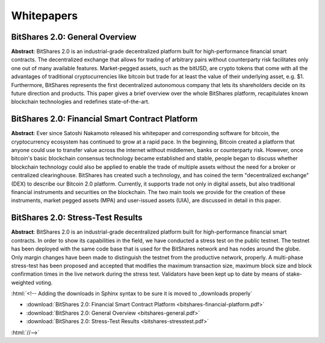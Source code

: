 .. role:: html(raw)
   :format: html

***************
Whitepapers
***************

BitShares 2.0: General Overview
################################################

**Abstract**: BitShares 2.0 is an industrial-grade decentralized platform built
for high-performance financial smart contracts. The decentralized exchange that
allows for trading of arbitrary pairs without counterparty risk facilitates
only one out of many available features. Market-pegged assets, such as the
bitUSD, are crypto tokens that come with all the advantages of traditional
cryptocurrencies like bitcoin but trade for at least the value of their
underlying asset, e.g. $1. Furthermore, BitShares represents the first
decentralized autonomous company that lets its shareholders decide on its
future direction and products. This paper gives a brief overview over the whole
BitShares platform, recapitulates known blockchain technologies and redefines
state-of-the-art.

.. raw:: html

   <center>
    <a href="/_downloads/bitshares-general.pdf" type="button" class="btn btn-info" onclick="ga('set', 'nonInteraction', false);ga('send', 'event', { eventCategory: 'download', eventAction: 'click', eventLabel: 'BitShares 2.0: General Overview'});">
     BitShares 2.0: General Overview
    </a>
   </center>

BitShares 2.0: Financial Smart Contract Platform
################################################

**Abstract**: Ever since Satoshi Nakamoto released his whitepaper and
corresponding software for bitcoin, the cryptocurrency ecosystem has continued
to grow at a rapid pace. In the beginning, Bitcoin created a platform that
anyone could use to transfer value across the internet without middlemen, banks
or counterparty risk. However, once bitcoin's basic blockchain consensus
technology became established and stable, people began to discuss whether
blockchain technology could also be applied to enable the trade of multiple
assets without the need for a broker or centralized clearinghouse. BitShares
has created such a technology, and has coined the term "decentralized exchange"
(DEX) to describe our Bitcoin 2.0 platform. Currently, it supports trade not
only in digital assets, but also traditional financial instruments and
securities on the blockchain. The two main tools we provide for the creation of
these instruments, market pegged assets (MPA) and user-issued assets (UIA), are
discussed in detail in this paper.

.. raw:: html

   <center>
    <a href="/_downloads/bitshares-financial-platform.pdf" type="button" class="btn btn-info" onclick="ga('set', 'nonInteraction', false);ga('send', 'event', { eventCategory: 'download', eventAction: 'click', eventLabel: 'BitShares 2.0: Financial Smart Contract Platform'});">
     BitShares 2.0: Financial Smart Contract Platform
    </a>
   </center>


BitShares 2.0: Stress-Test Results
##################################

**Abstract**: BitShares 2.0 is an industrial-grade decentralized
platform built for high-performance financial smart contracts. In order
to show its capabilities in the field, we have conducted a stress test
on the public testnet. The testnet has been deployed with the same code
base that is used for the BitShares network and has nodes around the
globe. Only margin changes have been made to distinguish the testnet
from the productive network, properly. A multi-phase stress-test has
been proposed and accepted that modifies the maximum transaction size,
maximum block size and block confirmation times in the live network
during the stress test. Validators have been kept up to date by means of
stake-weighted voting.

.. raw:: html

   <center>
    <a href="/_downloads/bitshares-stresstest.pdf" type="button" class="btn btn-info" onclick="ga('set', 'nonInteraction', false);ga('send', 'event', { eventCategory: 'download', eventAction: 'click', eventLabel: 'BitShares 2.0: Stress-Test Results'});">
     BitShares 2.0: Stress-Test Results
    </a>
   </center>

:html:`<!-- Adding the downloads in Sphinx syntax to be sure it is moved to _downloads properly`

* :download:`BitShares 2.0: Financial Smart Contract Platform <bitshares-financial-platform.pdf>`
* :download:`BitShares 2.0: General Overview                  <bitshares-general.pdf>`
* :download:`BitShares 2.0: Stress-Test Results               <bitshares-stresstest.pdf>`

:html:`//-->`
